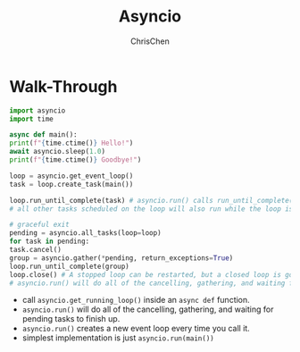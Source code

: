 #+TITLE: Asyncio
#+OPTIONS: H:3 toc:2 num:2 ^:nil
#+AUTHOR: ChrisChen
#+EMAIL: ChrisChen3121@gmail.com
* Walk-Through
  #+begin_src python
    import asyncio
    import time

    async def main():
	print(f"{time.ctime()} Hello!")
	await asyncio.sleep(1.0)
	print(f"{time.ctime()} Goodbye!")

    loop = asyncio.get_event_loop()
    task = loop.create_task(main())

    loop.run_until_complete(task) # asyncio.run() calls run_until_complete()
    # all other tasks scheduled on the loop will also run while the loop is running.

    # graceful exit
    pending = asyncio.all_tasks(loop=loop)
    for task in pending:
	task.cancel()
    group = asyncio.gather(*pending, return_exceptions=True)
    loop.run_until_complete(group)
    loop.close() # A stopped loop can be restarted, but a closed loop is gone for good.
    # asyncio.run() will do all of the cancelling, gathering, and waiting for pending tasks to finish up.
  #+end_src

  - call ~asyncio.get_running_loop()~ inside an ~async def~ function.
  - ~asyncio.run()~ will do all of the cancelling, gathering, and waiting for pending tasks to finish up.
  - ~asyncio.run()~ creates a new event loop every time you call it.
  - simplest implementation is just ~asyncio.run(main())~
